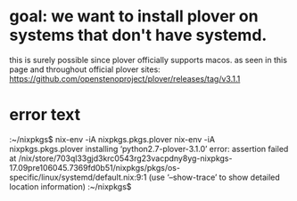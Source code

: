 * goal: we want to install plover on systems that don't have systemd.
this is surely possible since plover officially supports macos.
as seen in this page and throughout official plover sites:
https://github.com/openstenoproject/plover/releases/tag/v3.1.1
* error text
:error-text:
:~/nixpkgs$ nix-env -iA nixpkgs.pkgs.plover
nix-env -iA nixpkgs.pkgs.plover
installing ‘python2.7-plover-3.1.0’
error: assertion failed at /nix/store/703ql33gjd3krc0543rg23vacpdny8yg-nixpkgs-17.09pre106045.7369fd0b51/nixpkgs/pkgs/os-specific/linux/systemd/default.nix:9:1
(use ‘--show-trace’ to show detailed location information)
:~/nixpkgs$ 
:END:

